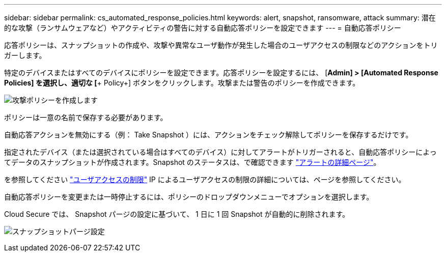 ---
sidebar: sidebar 
permalink: cs_automated_response_policies.html 
keywords: alert, snapshot, ransomware, attack 
summary: 潜在的な攻撃（ランサムウェアなど）やアクティビティの警告に対する自動応答ポリシーを設定できます 
---
= 自動応答ポリシー


[role="lead"]
応答ポリシーは、スナップショットの作成や、攻撃や異常なユーザ動作が発生した場合のユーザアクセスの制限などのアクションをトリガーします。

特定のデバイスまたはすべてのデバイスにポリシーを設定できます。応答ポリシーを設定するには、 [*Admin] > [Automated Response Policies] を選択し、適切な [*+ Policy+] ボタンをクリックします。攻撃または警告のポリシーを作成できます。

image:AutomatedAttackPolicy.png["攻撃ポリシーを作成します"]

ポリシーは一意の名前で保存する必要があります。

自動応答アクションを無効にする（例： Take Snapshot ）には、アクションをチェック解除してポリシーを保存するだけです。

指定されたデバイス（または選択されている場合はすべてのデバイス）に対してアラートがトリガーされると、自動応答ポリシーによってデータのスナップショットが作成されます。Snapshot のステータスは、で確認できます link:cs_alert_data.html#the-alert-details-page["アラートの詳細ページ"]。

を参照してください link:cs_restrict_user_access.html["ユーザアクセスの制限"] IP によるユーザアクセスの制限の詳細については、ページを参照してください。

自動応答ポリシーを変更または一時停止するには、ポリシーのドロップダウンメニューでオプションを選択します。

Cloud Secure では、 Snapshot パージの設定に基づいて、 1 日に 1 回 Snapshot が自動的に削除されます。

image:CloudSecure_SnapshotPurgeSettings.png["スナップショットパージ設定"]
